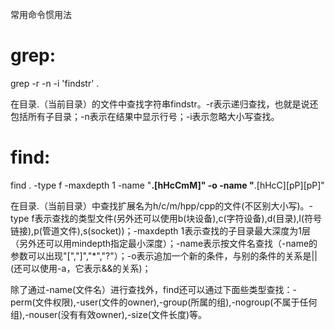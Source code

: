 常用命令惯用法

* grep:

grep -r -n -i 'findstr' .

在目录.（当前目录）的文件中查找字符串findstr。-r表示递归查找，也就是说还包括所有子目录；-n表示在结果中显示行号；-i表示忽略大小写查找。

* find:

find . -type f -maxdepth 1 -name "*.[hHcCmM]" -o -name "*.[hHcC][pP][pP]"

在目录.（当前目录）中查找扩展名为h/c/m/hpp/cpp的文件(不区别大小写)。-type f表示查找的类型文件(另外还可以使用b(块设备),c(字符设备),d(目录),l(符号链接),p(管道文件),s(socket))；-maxdepth 1表示查找的子目录最大深度为1层（另外还可以用mindepth指定最小深度）；-name表示按文件名查找（-name的参数可以出现"[","]","*","?"）；-o表示追加一个新的条件，与别的条件的关系是||(还可以使用-a，它表示&&的关系)；

除了通过-name(文件名）进行查找外，find还可以通过下面些类型查找：-perm(文件权限),-user(文件的owner),-group(所属的组),-nogroup(不属于任何组),-nouser(没有有效owner),-size(文件长度)等。
